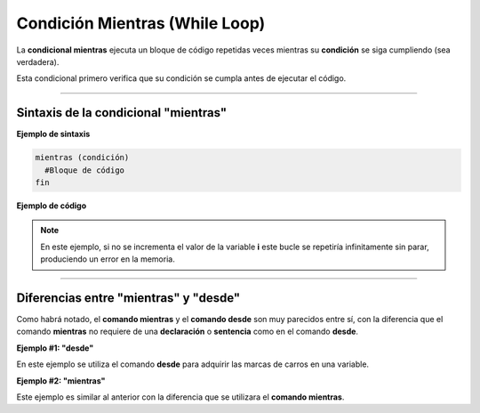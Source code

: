 .. meta::
   :description: Condición mientras en Latino
   :keywords: manual, documentacion, latino, sintaxis, mientras, while

================================
Condición Mientras (While Loop)
================================
La **condicional mientras** ejecuta un bloque de código repetidas veces mientras su **condición** se siga cumpliendo (sea verdadera).

Esta condicional primero verifica que su condición se cumpla antes de ejecutar el código.

----

Sintaxis de la condicional "mientras"
--------------------------------------

**Ejemplo de sintaxis**

.. code-block:: bash
   
   mientras (condición)
     #Bloque de código
   fin

**Ejemplo de código**

.. raw:: html

   <pre><code class="language-latino line-numbers">/*
   Mientras la operación sea verdadera
   este código escribirá en pantalla
   los siguientes números:
   0 1 2 3 4 5 6 7 8 9
   */

   i=0
   
   mientras i < 10
     escribir(i)
     i++            //incrementamos el valor de i
   fin</code></pre>

.. note:: En este ejemplo, si no se incrementa el valor de la variable **i** este bucle se repetiría infinitamente sin parar, produciendo un error en la memoria.

----

Diferencias entre "mientras" y "desde"
---------------------------------------
Como habrá notado, el **comando mientras** y el **comando desde** son muy parecidos entre sí, con la diferencia que el comando **mientras** no requiere de una **declaración** o **sentencia** como en el comando **desde**.

**Ejemplo #1: "desde"**

En este ejemplo se utiliza el comando **desde** para adquirir las marcas de carros en una variable.

.. raw:: html

   <pre><code class="language-latino line-numbers">/*
   Este ejemplo escribir en pantalla:
   BMW
   Volvo
   Ford
   Nissan
   */
   
   carros = ["BMW", "Volvo", "Ford", "Nissan"]
   texto = ""

   desde (i=0; i < lista.longitud(carros); i++)
     texto = texto..carros[i].."\n"     # \n significa nueva línea
   fin
   
   escribir(texto)</code></pre>

**Ejemplo #2: "mientras"**

Este ejemplo es similar al anterior con la diferencia que se utilizara el **comando mientras**.

.. raw:: html

   <pre><code class="language-latino line-numbers">/*
   Este ejemplo escribir en pantalla:
   BMW
   Volvo
   Ford
   Nissan
   */

   carros = ["BMW", "Volvo", "Ford", "Nissan"]
   i = 0
   texto = ""

   mientras(i < lista.longitud(carros))
     texto = texto..carros[i].."\n"     # \n significa nueva línea
   i++
   fin

   escribir(texto)</code></pre>